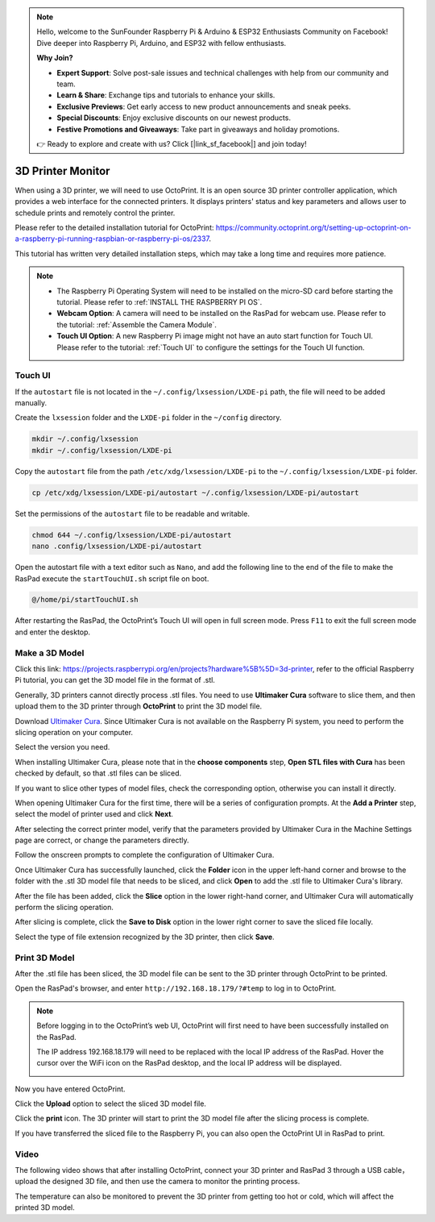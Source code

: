 .. note::

    Hello, welcome to the SunFounder Raspberry Pi & Arduino & ESP32 Enthusiasts Community on Facebook! Dive deeper into Raspberry Pi, Arduino, and ESP32 with fellow enthusiasts.

    **Why Join?**

    - **Expert Support**: Solve post-sale issues and technical challenges with help from our community and team.
    - **Learn & Share**: Exchange tips and tutorials to enhance your skills.
    - **Exclusive Previews**: Get early access to new product announcements and sneak peeks.
    - **Special Discounts**: Enjoy exclusive discounts on our newest products.
    - **Festive Promotions and Giveaways**: Take part in giveaways and holiday promotions.

    👉 Ready to explore and create with us? Click [|link_sf_facebook|] and join today!

3D Printer Monitor
==========================

When using a 3D printer, we will need to use OctoPrint. It is an open source 3D printer controller application, which provides a web interface for the connected printers. It displays printers' status and key parameters and allows user to schedule prints and remotely control the printer.

Please refer to the detailed installation tutorial for OctoPrint: https://community.octoprint.org/t/setting-up-octoprint-on-a-raspberry-pi-running-raspbian-or-raspberry-pi-os/2337.

This tutorial has written very detailed installation steps, which may take a long time and requires more patience.

.. note::

    * The Raspberry Pi Operating System will need to be installed on the micro-SD card before starting the tutorial. Please refer to :ref:`INSTALL THE RASPBERRY PI OS`.
    * **Webcam Option**: A camera will need to be installed on the RasPad for webcam use. Please refer to the tutorial: :ref:`Assemble the Camera Module`.
    * **Touch UI Option**: A new Raspberry Pi image might not have an auto start function for Touch UI. Please refer to the tutorial: :ref:`Touch UI` to configure the settings for the Touch UI function.

Touch UI
-----------

If the ``autostart`` file is not located in the ``~/.config/lxsession/LXDE-pi`` path, the file will need to be added manually.

Create the ``lxsession`` folder and the ``LXDE-pi`` folder in the ``~/config`` directory.

.. raw:: html

    <run></run>

.. code-block:: shell

    mkdir ~/.config/lxsession
    mkdir ~/.config/lxsession/LXDE-pi


Copy the ``autostart`` file from the path ``/etc/xdg/lxsession/LXDE-pi`` to the ``~/.config/lxsession/LXDE-pi`` folder.

.. raw:: html

    <run></run>

.. code-block:: shell

    cp /etc/xdg/lxsession/LXDE-pi/autostart ~/.config/lxsession/LXDE-pi/autostart

Set the permissions of the ``autostart`` file to be readable and writable.

.. raw:: html

    <run></run>

.. code-block:: shell   

    chmod 644 ~/.config/lxsession/LXDE-pi/autostart
    nano .config/lxsession/LXDE-pi/autostart

Open the autostart file with a text editor such as ``Nano``, and add the following line to the end of the file to make the RasPad execute the ``startTouchUI.sh`` script file on boot.

.. raw:: html

    <run></run>

.. code-block:: shell

    @/home/pi/startTouchUI.sh

After restarting the RasPad, the OctoPrint’s Touch UI will open in full screen mode. Press ``F11`` to exit the full screen mode and enter the desktop.

Make a 3D Model
------------------

Click this link: https://projects.raspberrypi.org/en/projects?hardware%5B%5D=3d-printer, refer to the official Raspberry Pi tutorial, you can get the 3D model file in the format of .stl.

Generally, 3D printers cannot directly process .stl files. You need to use **Ultimaker Cura** software to slice them, and then upload them to the 3D printer through **OctoPrint** to print the 3D model file.

Download `Ultimaker Cura <https://ultimaker.com/software/ultimaker-cura>`_. Since Ultimaker Cura is not available on the Raspberry Pi system, you need to perform the slicing operation on your computer.

.. image:: img/oct2.png
  :width: 600
  :align: center

Select the version you need. 

.. image:: img/oct3.png
  :align: center

When installing Ultimaker Cura, please note that in the **choose components** step, **Open STL files with Cura** has been checked by default, so that .stl files can be sliced.

If you want to slice other types of model files, check the corresponding option, otherwise you can install it directly.

.. image:: img/oct4.png
  :width: 600
  :align: center

When opening Ultimaker Cura for the first time, there will be a series of configuration prompts. At the **Add a Printer** step, select the model of printer used and click **Next**.

.. image:: img/oct5.png
  :width: 600
  :align: center

After selecting the correct printer model, verify that the parameters provided by Ultimaker Cura in the Machine Settings page are correct, or change the parameters directly.

Follow the onscreen prompts to complete the configuration of Ultimaker Cura.

.. image:: img/oct6.png
  :width: 600
  :align: center

Once Ultimaker Cura has successfully launched, click the **Folder** icon in the upper left-hand corner and browse to the folder with the .stl 3D model file that needs to be sliced, and click **Open** to add the .stl file to Ultimaker Cura's library.

.. image:: img/oct7.png
  :width: 600
  :align: center

After the file has been added, click the **Slice** option in the lower right-hand corner, and Ultimaker Cura will automatically perform the slicing operation.

.. image:: img/oct8.png
  :width: 400
  :align: center

After slicing is complete, click the **Save to Disk** option in the lower right corner to save the sliced ​​file locally.

.. image:: img/oct9.png
  :width: 400
  :align: center

Select the type of file extension recognized by the 3D printer, then click **Save**.

.. image:: img/oct10.png
  :width: 600
  :align: center


Print 3D Model
--------------------

After the .stl file has been sliced, the 3D model file can be sent to the 3D printer through OctoPrint to be printed.

Open the RasPad's browser, and enter ``http://192.168.18.179/?#temp`` to log in to OctoPrint.


.. note::

  Before logging in to the OctoPrint’s web UI, OctoPrint will first need to have been successfully installed on the RasPad.

  The IP address 192.168.18.179 will need to be replaced with the local IP address of the RasPad. Hover the cursor over the WiFi icon on the RasPad desktop, and the local IP address will be displayed.
  
  .. image:: img/appendix1.png
    :width: 700
    :align: center

Now you have entered OctoPrint.

.. image:: img/oct11.png
  :width: 700
  :align: center

Click the **Upload** option to select the sliced ​​3D model file.

.. image:: img/oct12.png
  :width: 600
  :align: center

Click the **print** icon. The 3D printer will start to print the 3D model file after the slicing process is complete.

.. image:: img/oct13.png
  :width: 500
  :align: center

If you have transferred the sliced ​​file to the Raspberry Pi, you can also open the OctoPrint UI in RasPad to print.

.. image:: img/oct14.png
  :width: 700
  :align: center


Video
-------

The following video shows that after installing OctoPrint, connect your 3D printer and RasPad 3 through a USB cable，upload the designed 3D file, and then use the camera to monitor the printing process. 

The temperature can also be monitored to prevent the 3D printer from getting too hot or cold, which will affect the printed 3D model.

.. raw:: html

    <iframe width="695" height="576" src="https://www.youtube.com/embed/ml3-Su6Yenc" title="YouTube video player" frameborder="0" allow="accelerometer; autoplay; clipboard-write; encrypted-media; gyroscope; picture-in-picture" allowfullscreen></iframe>





